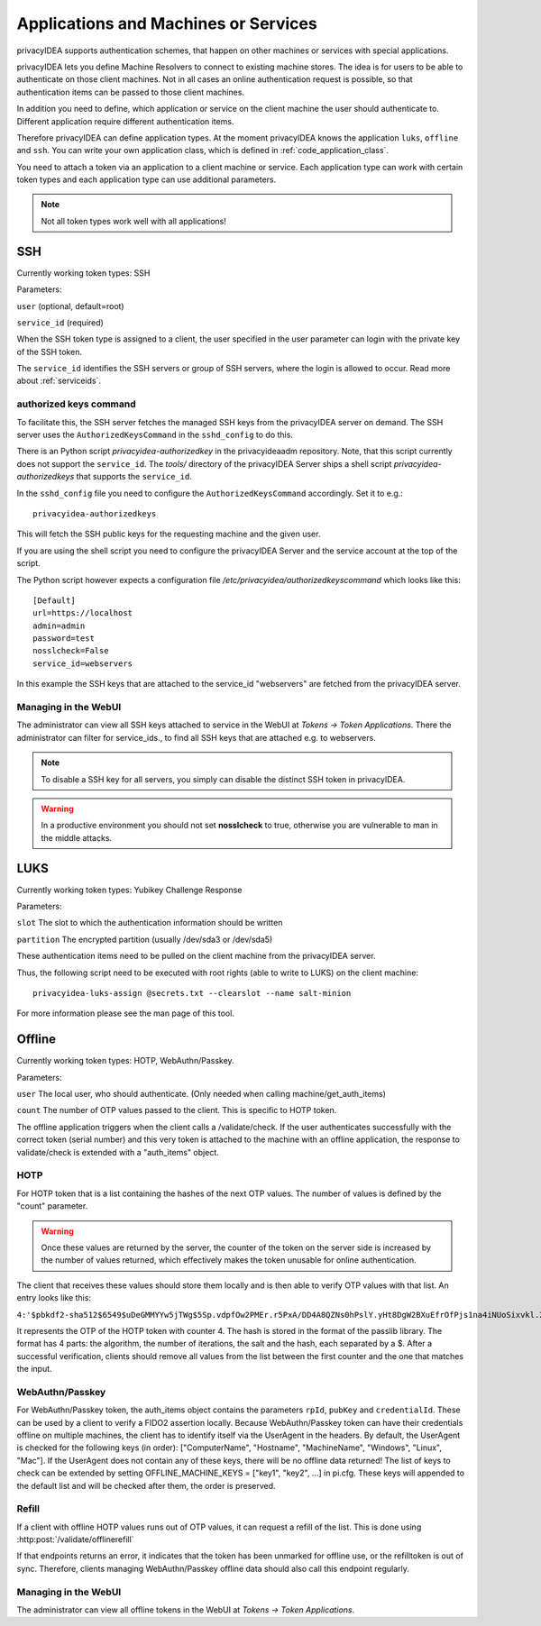 .. _machines:

Applications and Machines or Services
=====================================

.. index:: machines, services, client machines

privacyIDEA supports authentication schemes, that happen on other machines or services with special applications.

privacyIDEA lets you define Machine Resolvers to connect to existing machine
stores. The idea is for users to be able to authenticate
on those client machines.
Not in all cases an online authentication request is possible,
so that authentication items
can be passed to those client machines.

In addition you need to define, which application or service on the client machine
the user should authenticate
to. Different application require different authentication items.

Therefore privacyIDEA can define application types.
At the moment privacyIDEA knows the application
``luks``, ``offline`` and ``ssh``. You can write your own application class,
which is defined in
:ref:`code_application_class`.

You need to attach a token via an application to a client machine or service. Each application type
can work with certain token types and each application type can use additional parameters.

.. note:: Not all token types work well with all applications!

.. _application_ssh:

SSH
---

Currently working token types: SSH

Parameters:

``user`` (optional, default=root)

``service_id`` (required)

When the SSH token type is assigned to a client, the user specified in the
user parameter
can login with the private key of the SSH token.

The ``service_id`` identifies the SSH servers or group of SSH servers, where the login is allowed to occur.
Read more about :ref:`serviceids`.

authorized keys command
.......................

To facilitate this, the SSH server fetches the managed SSH keys from the privacyIDEA server on demand.
The SSH server uses the ``AuthorizedKeysCommand`` in the ``sshd_config`` to do this.

There is an Python script `privacyidea-authorizedkey` in the privacyideaadm repository. Note, that this
script currently does not support the ``service_id``.
The `tools/` directory of the privacyIDEA Server ships a shell script `privacyidea-authorizedkeys` that
supports the ``service_id``.

In the ``sshd_config`` file you need to configure the ``AuthorizedKeysCommand`` accordingly.
Set it to e.g.::

   privacyidea-authorizedkeys

This will fetch the SSH public keys for the requesting machine and the given user.

If you are using the shell script you need to configure the privacyIDEA Server and
the service account at the top of the script.

The Python script however expects a configuration file
*/etc/privacyidea/authorizedkeyscommand* which looks like this::

   [Default]
   url=https://localhost
   admin=admin
   password=test
   nosslcheck=False
   service_id=webservers

In this example the SSH keys that are attached to the service_id "webservers" are fetched from the
privacyIDEA server.

Managing in the WebUI
.....................

The administrator can view all SSH keys attached to service in the WebUI at *Tokens -> Token Applications*. There the
administrator can filter for service_ids., to find all SSH keys that are attached e.g. to webservers.

.. note:: To disable a SSH key for all servers, you simply can disable the
    distinct SSH token in privacyIDEA.

.. warning:: In a productive environment you should not set **nosslcheck** to
    true, otherwise you are vulnerable to man in the middle attacks.

.. _application_luks:

LUKS
----

Currently working token types: Yubikey Challenge Response

Parameters:

``slot`` The slot to which the authentication information should be written

``partition`` The encrypted partition (usually /dev/sda3 or /dev/sda5)

These authentication items need to be pulled on the client machine from
the privacyIDEA server.

Thus, the following script need to be executed with root rights (able to
write to LUKS) on the client machine::

   privacyidea-luks-assign @secrets.txt --clearslot --name salt-minion

For more information please see the man page of this tool.


.. _application_offline:

Offline
-------

Currently working token types: HOTP, WebAuthn/Passkey.

Parameters:

``user`` The local user, who should authenticate. (Only needed when calling
machine/get_auth_items)

``count`` The number of OTP values passed to the client. This is specific to HOTP token.

The offline application triggers when the client calls a /validate/check.
If the user authenticates successfully with the correct token (serial number)
and this very token is attached to the machine with an offline application,
the response to validate/check is extended with a "auth_items" object.

HOTP
....
For HOTP token that is a list containing the hashes of the next OTP values.
The number of values is defined by the "count" parameter.

.. warning:: Once these values are returned by the server, the counter of the token on the server side is increased by the number of values returned, which effectively makes the token unusable for online authentication.

The client that receives these values should store them locally and is then able to verify OTP values with that list.
An entry looks like this:

``4:'$pbkdf2-sha512$6549$uDeGMMYYw5jTWg$5Sp.vdpfOw2PMEr.r5PxA/DD4A8QZNs0hPslY.yHt8DgW2BXuEfrOfPjs1na4iNUoSixvkl.2YTsZMCLNEwL3A'``

It represents the OTP of the HOTP token with counter 4. The hash is stored in the format of the passlib library.
The format has 4 parts: the algorithm, the number of iterations, the salt and the hash, each separated by a $.
After a successful verification, clients should remove all values from the list between the first counter and the one
that matches the input.

WebAuthn/Passkey
................
For WebAuthn/Passkey token, the auth_items object contains the parameters ``rpId``, ``pubKey`` and ``credentialId``.
These can be used by a client to verify a FIDO2 assertion locally.
Because WebAuthn/Passkey token can have their credentials offline on multiple machines, the client has to identify itself via the UserAgent in the headers.
By default, the UserAgent is checked for the following keys (in order): ["ComputerName", "Hostname", "MachineName", "Windows", "Linux", "Mac"].
If the UserAgent does not contain any of these keys, there will be no offline data returned!
The list of keys to check can be extended by setting OFFLINE_MACHINE_KEYS = ["key1", "key2", ...] in pi.cfg. These keys will appended to the default list and will be checked after them, the order is preserved.

Refill
......
If a client with offline HOTP values runs out of OTP values, it can request a refill of the list.
This is done using :http:post:`/validate/offlinerefill`

If that endpoints returns an error, it indicates that the token has been unmarked for offline use, or the refilltoken
is out of sync. Therefore, clients managing WebAuthn/Passkey offline data should also call this endpoint regularly.


Managing in the WebUI
.....................

The administrator can view all offline tokens in the WebUI at *Tokens -> Token Applications*.
